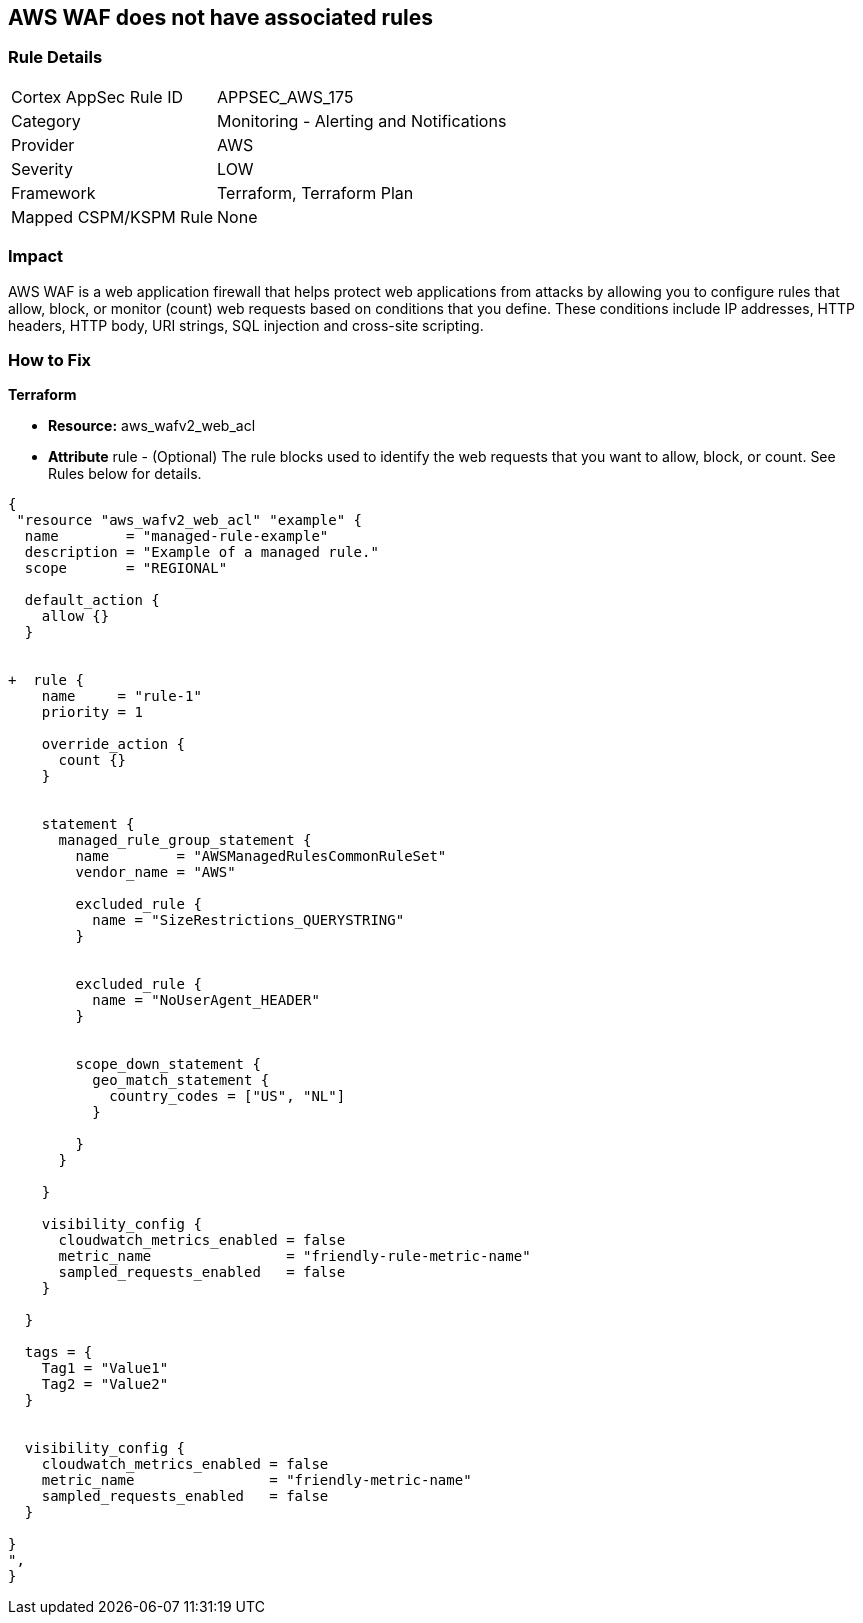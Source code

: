 == AWS WAF does not have associated rules


=== Rule Details

[cols="1,2"]
|===
|Cortex AppSec Rule ID |APPSEC_AWS_175
|Category |Monitoring - Alerting and Notifications
|Provider |AWS
|Severity |LOW
|Framework |Terraform, Terraform Plan
|Mapped CSPM/KSPM Rule |None
|===


=== Impact
AWS WAF is a web application firewall that helps protect web applications from attacks by allowing you to configure rules that allow, block, or monitor (count) web requests based on conditions that you define.
These conditions include IP addresses, HTTP headers, HTTP body, URI strings, SQL injection and cross-site scripting.

=== How to Fix


*Terraform* 


* *Resource:* aws_wafv2_web_acl
* *Attribute* rule - (Optional) The rule blocks used to identify the web requests that you want to allow, block, or count.
See Rules below for details.


[source,go]
----
{
 "resource "aws_wafv2_web_acl" "example" {
  name        = "managed-rule-example"
  description = "Example of a managed rule."
  scope       = "REGIONAL"

  default_action {
    allow {}
  }


+  rule {
    name     = "rule-1"
    priority = 1

    override_action {
      count {}
    }


    statement {
      managed_rule_group_statement {
        name        = "AWSManagedRulesCommonRuleSet"
        vendor_name = "AWS"

        excluded_rule {
          name = "SizeRestrictions_QUERYSTRING"
        }


        excluded_rule {
          name = "NoUserAgent_HEADER"
        }


        scope_down_statement {
          geo_match_statement {
            country_codes = ["US", "NL"]
          }

        }
      }

    }

    visibility_config {
      cloudwatch_metrics_enabled = false
      metric_name                = "friendly-rule-metric-name"
      sampled_requests_enabled   = false
    }

  }

  tags = {
    Tag1 = "Value1"
    Tag2 = "Value2"
  }


  visibility_config {
    cloudwatch_metrics_enabled = false
    metric_name                = "friendly-metric-name"
    sampled_requests_enabled   = false
  }

}
",
}
----
